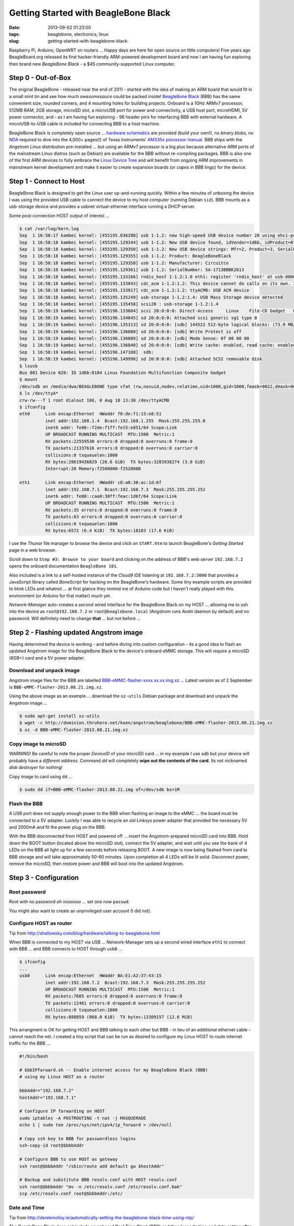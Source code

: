 =====================================
Getting Started with BeagleBone Black
=====================================

:date: 2013-09-02 01:23:00
:tags: beaglebone, electronics, linux
:slug: getting-started-with-beaglebone-black

.. image:: images/bbb-details3.png
    :alt: BeagleBone Black
    :align: center

Raspberry Pi, Arduino, OpenWRT on routers ... Happy days are here for open source on little computers! Five years ago BeagleBoard.org released its first hacker-friendly ARM-powered development board and now I am having fun exploring their brand new *BeagleBone Black* - a $45 community-supported Linux computer.

Step 0 - Out-of-Box
===================

The original BeagleBone - released near the end of 2011 - started with the idea of making an ARM board that would fit in a small mint tin and see how much *awesomesauce* could be packed inside! `BeagleBone Black <http://beagleboard.org/Products/BeagleBone%20Black>`_ (BBB) has the same convenient size, rounded corners, and 4 mounting holes for building projects. Onboard is a 1GHz ARMv7 processor, 512MB RAM, 2GB storage, microSD slot, a microUSB port for power and connectivity, a USB host port, microHDMI, 5V power connector, and - as I am having fun exploring - 96 header pins for interfacing BBB with external hardware. A microUSB-to-USB cable is included for connecting BBB to a host machine.

BeagleBone Black is completely open source ... `hardware schematics <http://circuitco.com/support/index.php?title=BeagleBoneBlack#Hardware_Files>`_ are provided (build your own!), no *binary blobs*, no `NDA <http://www.raspberrypi.org/faqs>`_ required to dive into the 4,000+ pages(!) of Texas Instruments' `AM335x processor manual <http://www.ti.com/product/am3359>`_. BBB ships with the *Angstrom Linux* distribution pre-installed ... but using an ARMv7 processor is a big plus because alternative ARM ports of the mainstream Linux distros (such as Debian) are available for the BBB without re-compiling packages. BBB is also one of the first ARM devices to fully embrace the `Linux Device Tree <http://linuxgizmos.com/introducing-the-new-beaglebone-black-kernel>`_ and will benefit from ongoing ARM improvements in mainstream kernel development and make it easier to create expansion boards (or *capes* in BBB lingo) for the device.

Step 1 - Connect to Host
========================

BeagleBone Black is designed to get the Linux user up-and-running quickly. Within a few minutes of unboxing the device I was using the provided USB cable to connect the device to my host computer (running Debian ``sid``). BBB mounts as a usb-storage device and provides a usbnet virtual-ethernet interface running a DHCP server. 

Some post-connection HOST output of interest ...

.. code-block:: bash

    $ cat /var/log/kern.log
    Sep  1 16:58:17 kambei kernel: [455195.036280] usb 1-1.2: new high-speed USB device number 20 using ehci-pci
    Sep  1 16:58:18 kambei kernel: [455195.129344] usb 1-1.2: New USB device found, idVendor=1d6b, idProduct=0104
    Sep  1 16:58:18 kambei kernel: [455195.129350] usb 1-1.2: New USB device strings: Mfr=2, Product=3, SerialNumber=4
    Sep  1 16:58:18 kambei kernel: [455195.129355] usb 1-1.2: Product: BeagleBoneBlack
    Sep  1 16:58:18 kambei kernel: [455195.129358] usb 1-1.2: Manufacturer: Circuitco
    Sep  1 16:58:18 kambei kernel: [455195.129361] usb 1-1.2: SerialNumber: 5A-1713BBBK2013
    Sep  1 16:58:18 kambei kernel: [455195.133166] rndis_host 1-1.2:1.0 eth1: register 'rndis_host' at usb-0000:00:1a.0-1.2, RNDIS device, c8:a0:30:ac:1d:6f
    Sep  1 16:58:18 kambei kernel: [455195.133843] cdc_acm 1-1.2:1.2: This device cannot do calls on its own. It is not a modem.
    Sep  1 16:58:18 kambei kernel: [455195.133917] cdc_acm 1-1.2:1.2: ttyACM0: USB ACM device
    Sep  1 16:58:18 kambei kernel: [455195.135249] usb-storage 1-1.2:1.4: USB Mass Storage device detected
    Sep  1 16:58:18 kambei kernel: [455195.135458] scsi20 : usb-storage 1-1.2:1.4
    Sep  1 16:58:19 kambei kernel: [455196.133604] scsi 20:0:0:0: Direct-Access     Linux    File-CD Gadget   0308 PQ: 0 ANSI: 2
    Sep  1 16:58:19 kambei kernel: [455196.134045] sd 20:0:0:0: Attached scsi generic sg1 type 0
    Sep  1 16:58:19 kambei kernel: [455196.135313] sd 20:0:0:0: [sdb] 144522 512-byte logical blocks: (73.9 MB/70.5 MiB)
    Sep  1 16:58:19 kambei kernel: [455196.136080] sd 20:0:0:0: [sdb] Write Protect is off
    Sep  1 16:58:19 kambei kernel: [455196.136089] sd 20:0:0:0: [sdb] Mode Sense: 0f 00 00 00
    Sep  1 16:58:19 kambei kernel: [455196.136840] sd 20:0:0:0: [sdb] Write cache: enabled, read cache: enabled, doesn't support DPO or FUA
    Sep  1 16:58:19 kambei kernel: [455196.147108]  sdb:
    Sep  1 16:58:19 kambei kernel: [455196.149998] sd 20:0:0:0: [sdb] Attached SCSI removable disk
    $ lsusb
    Bus 001 Device 020: ID 1d6b:0104 Linux Foundation Multifunction Composite Gadget
    $ mount
    /dev/sdb on /media/dwa/BEAGLEBONE type vfat (rw,nosuid,nodev,relatime,uid=1000,gid=1000,fmask=0022,dmask=0077,codepage=437,iocharset=utf8,shortname=mixed,showexec,utf8,flush,errors=remount-ro,uhelper=udisks2)
    $ ls /dev/ttyA*
    crw-rw---T 1 root dialout 166, 0 Aug 18 13:30 /dev/ttyACM0
    $ ifconfig
    eth0      Link encap:Ethernet  HWaddr f0:de:f1:15:e8:51
              inet addr:192.168.1.4  Bcast:192.168.1.255  Mask:255.255.255.0
              inet6 addr: fe80::f2de:f1ff:fe15:e851/64 Scope:Link
              UP BROADCAST RUNNING MULTICAST  MTU:1500  Metric:1
              RX packets:22559530 errors:0 dropped:0 overruns:0 frame:0
              TX packets:21337616 errors:0 dropped:0 overruns:0 carrier:0
              collisions:0 txqueuelen:1000 
              RX bytes:28619436829 (26.6 GiB)  TX bytes:3283938274 (3.0 GiB)
              Interrupt:20 Memory:f2500000-f2520000 

    eth1      Link encap:Ethernet  HWaddr c8:a0:30:ac:1d:6f
              inet addr:192.168.7.1  Bcast:192.168.7.3  Mask:255.255.255.252
              inet6 addr: fe80::caa0:30ff:feac:1d6f/64 Scope:Link
              UP BROADCAST RUNNING MULTICAST  MTU:1500  Metric:1
              RX packets:35 errors:0 dropped:0 overruns:0 frame:0
              TX packets:83 errors:0 dropped:0 overruns:0 carrier:0
              collisions:0 txqueuelen:1000 
              RX bytes:6572 (6.4 KiB)  TX bytes:18103 (17.6 KiB)

I use the *Thunar* file manager to browse the device and click on ``START.htm`` to launch BeagleBone's *Getting Started* page in a web browser.

.. image:: images/bbb-start.png
    :alt: Thunar file manager
    :align: center

Scroll down to ``Step #3: Browse to your board`` and clicking on the address of BBB's web server ``192.168.7.2`` opens the onboard documentation ``BeagleBone 101``. 

.. image:: images/bbb-101.png
    :alt: Beaglebone 101
    :align: center

Also included is a link to a self-hosted instance of the *Cloud9 IDE*  listening at ``192.168.7.2:3000`` that provides a JavaScript library called *BoneScript* for hacking on the BeagleBone's hardware. Some tiny example scripts are provided to blink LEDs and whatnot ... at first glance they remind me of Arduino code but I haven't really played with this environment (or Arduino for that matter) much yet.

*Network-Manager* auto-creates a second wired interface for the BeagleBone Black on my HOST ... allowing me to ssh into the device as ``root@192.168.7.2`` or ``root@beaglebone.local`` (Angstrom runs *Avahi* daemon by default) and no password. Will definitely need to change **that** ... but not before ...

Step 2 - Flashing updated Angstrom image
========================================

Having determined the device is working - and before diving into custom configuration - its a good idea to flash an updated Angstrom image for the BeagleBone Black to the device's onboard eMMC storage. This will require a microSD (8GB+) card and a 5V power adapter.

Download and unpack image
-------------------------

Angstrom image files for the BBB are labelled `BBB-eMMC-flasher-xxxx.xx.xx.img.xz <http://dominion.thruhere.net/koen/angstrom/beaglebone/>`_ ... Latest version as of 2 September is ``BBB-eMMC-flasher-2013.08.21.img.xz``.

Using the above image as an example ... download the ``xz-utils`` Debian package and download and unpack the Angstrom image ...

.. code-block:: bash

    $ sudo apt-get install xz-utils
    $ wget -c http://dominion.thruhere.net/koen/angstrom/beaglebone/BBB-eMMC-flasher-2013.08.21.img.xz
    $ xz -d BBB-eMMC-flasher-2013.08.21.img.xz

Copy image to microSD
---------------------

.. role:: warning

:warning:`WARNING!` Be careful to note the proper *DeviceID* of your microSD card ... in my example I use *sdb* but your device will probably have a *different address*. Command *dd* will completely **wipe out the contents of the card**. Its not nicknamed *disk destroyer* for nothing!

Copy image to card using ``dd`` ...

.. code-block:: bash

    $ sudo dd if=BBB-eMMC-flasher-2013.08.21.img of=/dev/sdb bs=1M

Flash the BBB
-------------

A USB port does not supply enough power to the BBB when flashing an image to the eMMC ... the board must be connected to a 5V adapter. Luckily I was able to recycle an old Linksys power adapter that provided the necessary 5V and 2000mA and fit the power plug on the BBB.

With the BBB disconnected from HOST and powered off ... insert the Angstrom-prepared microSD card into BBB. Hold down the BOOT button (located above the microSD slot), connect the 5V adapter, and wait until you see the bank of 4 LEDs on the BBB all light up for a few seconds before releasing BOOT. A new image is now being flashed from card to BBB storage and will take approximately 50-60 minutes. Upon completion all 4 LEDs will be lit solid. Disconnect power, remove the microSD, then restore power and BBB will boot into the updated Angstrom.

Step 3 - Configuration
======================

Root password
-------------

Root with no password *oh noooooo* ... set one now ``passwd``.

You might also want to create an unprivileged user account (I did not).

Configure HOST as router
------------------------

Tip from http://shallowsky.com/blog/hardware/talking-to-beaglebone.html

When BBB is connected to my HOST via USB ... Network-Manager sets up a second wired interface ``eth1`` to connect with BBB ... and BBB connects to HOST through ``usb0`` ...

.. code-block:: bash

    $ ifconfig
    ...
    usb0      Link encap:Ethernet  HWaddr BA:E1:A2:37:43:15
              inet addr:192.168.7.2  Bcast:192.168.7.3  Mask:255.255.255.252
              UP BROADCAST RUNNING MULTICAST  MTU:1500  Metric:1
              RX packets:7685 errors:0 dropped:0 overruns:0 frame:0
              TX packets:12461 errors:0 dropped:0 overruns:0 carrier:0
              collisions:0 txqueuelen:1000 
              RX bytes:888859 (868.0 KiB)  TX bytes:13309157 (12.6 MiB)

This arrangment is OK for getting HOST and BBB talking to each other but BBB - in lieu of an additional ethernet cable - cannot reach the net. I created a tiny script that can be run as desired to configure my Linux HOST to route internet traffic for the BBB ...

.. code-block:: bash

    #!/bin/bash

    # bbbIPforward.sh -- Enable internet access for my BeagleBone Black (BBB)
    # using my Linux HOST as a router

    bbbAddr="192.168.7.2"
    hostAddr="192.168.7.1"

    # Configure IP forwarding on HOST
    sudo iptables -A POSTROUTING -t nat -j MASQUERADE
    echo 1 | sudo tee /proc/sys/net/ipv4/ip_forward > /dev/null

    # Copy ssh key to BBB for passwordless logins
    ssh-copy-id root@$bbbAddr

    # Configure BBB to use HOST as gateway
    ssh root@$bbbAddr "/sbin/route add default gw $hostAddr"

    # Backup and substitute BBB resolv.conf with HOST resolv.conf
    ssh root@$bbbAddr "mv -n /etc/resolv.conf /etc/resolv.conf.bak"
    scp /etc/resolv.conf root@$bbbAddr:/etc/

Date and Time
-------------

Tip from http://derekmolloy.ie/automatically-setting-the-beaglebone-black-time-using-ntp/

The BeagleBone Black does not include an onboard *Real Time Clock* (RTC) and thus loses its time and date setting after every power off. 

Set the time over the internet using an ntp server by first configuring the timezone linking ``localtime`` to your proper location in ``zoneinfo`` (in my case ``Toronto/New York``) and then running a quick one-off command to set the proper date ...

.. code-block:: bash

    # ln -s /usr/share/zoneinfo/America/New_York /etc/localtime
    # ntpdate -u pool.ntp.org

... but the date/time will still be lost after every shutdown.

For a more permanent solution install *NTP* ...

.. code-block:: bash

    # opkg update
    # opkg install ntp

Find local NTP servers (Canada) and edit ``/etc/ntp.conf`` ...

.. code-block:: bash

    driftfile /etc/ntp.drift
    logfile /var/log/ntpd.log

    # NTP Servers for Canada from www.pool.ntp.org
    server 0.ca.pool.ntp.org
    server 1.ca.pool.ntp.org
    server 2.ca.pool.ntp.org
    server 3.ca.pool.ntp.org
 
    # Using local hardware clock as fallback
    # Disable this when using ntpd -q -g -x as ntpdate or it will sync to itself
    # server 127.127.1.0
    # fudge 127.127.1.0 stratum 14
 
    # Defining a default security setting
    restrict 192.168.1.0 mask 255.255.255.0 nomodify notrap

.. note:: 

    Angstrom uses *systemd* and init.d is replaced by *systemctl COMMAND* and files are located in */lib/systemd/system/NAME.service*.

Enable NTP services ...

.. code-block:: bash

    # systemctl enable ntpdate.service
    # systemctl enable ntpd.service
    # cat /lib/systemd/system/ntpd.service 
    [Unit]
    Description=Network Time Service
    After=network.target

    [Service]
    Type=forking
    PIDFile=/run/ntpd.pid
    ExecStart=/usr/bin/ntpd -p /run/ntpd.pid

    [Install]
    WantedBy=multi-user.target
    {% endhighlight %}

Modify ``ExecStart`` of ``/lib/systemd/system/ntpdate.service`` ....

.. code-block:: bash

    [Unit]
    Description=Network Time Service (one-shot ntpdate mode)
    Before=ntpd.service

    [Service]
    Type=oneshot
    ExecStart=/usr/bin/ntpd -q -g -x
    ExecStart=/sbin/hwclock --systohc
    RemainAfterExit=yes

    [Install]
    WantedBy=multi-user.target

Save all changes, reboot the BBB while connected to the Internet, and verify the proper date and time are set with ``timedatectl`` ...

.. code-block:: bash

    # timedatectl
      Local time: Wed 2013-07-10 23:14:45 EDT
  Universal time: Thu 2013-07-11 03:14:45 UTC
        RTC time: Wed 2013-07-10 23:14:45
        Timezone: America/New_York (EDT, -0400)
        NTP enabled: no
    NTP synchronized: yes
 RTC in local TZ: no
      DST active: yes
 Last DST change: DST began at
                  Sun 2013-03-10 01:59:59 EST
                  Sun 2013-03-10 03:00:00 EDT
 Next DST change: DST ends (the clock jumps one hour backwards) at
                  Sun 2013-11-03 01:59:59 EDT
                  Sun 2013-11-03 01:00:00 EST
                  
Reference: `What is the best way to run ntpdate? <http://stackoverflow.com/questions/11219832/what-is-the-best-way-to-run-ntpdate-at-reboot-only-after-network-is-ready>`_

Remote Desktop
--------------

Tip from http://digitaldiner.blogspot.ca/2013/05/quick-hint-for-beaglebone-black-user.html

In lieu of a microHDMI cable for connecting an HDMI display to the BBB the device may be configured to transmit a remote desktop to HOST.

On BBB install the ``x11vnc`` package and launch ...

.. code-block:: bash

    # opkg update
    # opkg install x11vnc
    # x11vnc -bg -o %HOME/.x11vnc.log.%VNCDISPLAY -auth /var/run/gdm/auth-for-gdm*/database -display :0  -forever

... which provides a display available for remote viewing at address ``192.168.7.2:5900``.

On my HOST I install and use the ``ssvnc`` viewer ``sudo apt-get install ssvnc``.

It works!

.. image:: images/bbb-x11vnc.png
    :alt: Remote desktop
    :align: center

Reference: http://www.karlrunge.com/x11vnc/

Step 4 - Issues and Fixes
=========================

*BeagleBone Black Rev. A5A running default Angstrom Linux*

'opkg upgrade'
--------------

*Fix:* Do not run this command or else Bad Things Will Happen.

No login screen over HDMI
-------------------------

*Issue:* BeagleBone logo appears at boot but no login screen.

*Fix:* Turns out that my powered USB hub - with keyboard attached - was not being detected by the BBB during boot. If the device thinks no keyboard or mouse is attached during boot it kills power to the microHDMI port and hence no display. You can "wake up" the display by ssh'ing into BBB and sending an ``echo 0 > /sys/class/graphics/fb0/blank`` command but it will still fail to detect a hot-plugged USB keyboard or mouse.

If I connect the keyboard (with built-in trackpoint) directly to the BBB USB port and reboot and hit SHIFT key the display springs to life and the login window appears.

*Issue:* BeagleBone logo appears at boot but no login screen (and this time its not the keyboard).

*Fix:* Creating a password for root causes the *autologin* task running at login screen to constantly fail (because it doesn't know the password) and buggers up the display. To disable autologin edit ``/etc/gdm/custom.conf`` and modify the line ``TimedLoginEnable`` from ``true`` to ``false`` ...

.. code-block:: bash

    [daemon]
    TimedLoginEnable=false

... and restart GDM with the command ``systemctl restart gdm.service``.

Reference: http://circuitco.com/support/index.php?title=BeagleBoneBlack_HDMI

* http://bb-lcnc.blogspot.ca/2013/06/force-beaglebone-black-hdmi-resolution.html

HDMI output goes beyond edge of display
---------------------------------------

*Issue:* Using a microHDMI-HDMI cable to connect BBB to my 1920x1200 display produces a working 1280x720 resolution working ... but the desktop area is slightly bigger than the margins of the display.

*Fix:* Needed to adjust settings on display ... modifying ``Image Setting->Video Mode->Video Mode`` to ``Image Setting->Video Mode->PC Mode``

Reference: http://groups.google.com/forum/#!msg/beagleboard/sxaSIUpiZo8/__TmDqD4aJcJ

drm.debug
=========

*Issue:* A whole pile of these messages were filling dmesg ...

.. code-block:: bash

    [Mon Aug 26 03:34:00 2013] [drm:output_poll_execute], [CONNECTOR:5:HDMI-A-1] status updated from 2 to 2

... repeating every few seconds.

*Fix:* These debugging messages can safely be turned off by editing ``uEnv.txt`` located on the ``mmcblk0p1`` partition (**not** the ``uEnv.txt`` found in ``boot``).

If that partition is not auto-mounted (mine was not) then go ahead and mount it now ...

.. code-block:: bash

    # mount /dev/mmcblk0p1 /media/BEAGLEBONE/

... and edit ``/media/BEAGLEBONE/uEnv.txt`` by changing the line ``optargs=quiet drm.debug=7`` to simply ``optargs=quiet`` ... Reboot and issue resolved.

resolv.conf
-----------

*Issue:* Noticed an instance where after running ``opkg update`` internet access was broken and I was getting a pile of ``wget: bad address 'feeds.angstrom-distribution.org'`` errors ... ``ifconfig`` showed I still had a good connection to LAN.

*Fix:* Discovered that ``resolv.conf`` was pointing to ``127.0.0.1``. Modified file to my router's IP address ... ran update again and everything OK.

urxvt
-----

*Issue:* Using ``urxvt`` as my terminal and ssh'ing into BBB ... some commands like ``htop`` will not run.

*Fix:* Copy ``/usr/share/terminfo/r/rxvt-unicode`` from HOST to the BBB and place in ``~/.terminfo/r/rxvt-unicode``. Same for ``rxvt-unicode-256color``. 

Reference: https://wiki.archlinux.org/index.php/Urxvt#Remote_Hosts

SSH session hangs
-----------------

*Issue:* SSH session sometimes hangs when rebooting the BBB.

*Fix:* Type ``~.`` and it should kill the SSH session.

Step 5 - Helpful Resources
==========================

* Purchase a BeagleBone Black: in my hometown (Toronto) from `Creatron <http://www.creatroninc.com/>`_ or online from `Adafruit <https://www.adafruit.com/category/75>`_, `Digikey <http://www.digikey.ca/product-detail/en/BB-BBLK-000/BB-BBLK-000-ND/3884456>`_ and others
* BeagleBone Black `wiki <http://circuitco.com/support/index.php?title=BeagleBoneBlack>`_ and `forum <https://groups.google.com/forum/?fromgroups#!forum/beagleboard>`_ and `System Reference Manual <https://github.com/CircuitCo/BeagleBone-Black/blob/master/BBB_SRM.pdf?raw=true>`_
* BBB on the `Embedded Linux Wiki <http://elinux.org/BeagleBone>`_ and `eewiki <http://eewiki.net/display/linuxonarm/BeagleBone+Black>`_
* `Hardware tutorials <http://learn.adafruit.com/category/beaglebone/>`_ on Adafruit
* Excellent series of tutorials and videos by `Derek Molloy <http://derekmolloy.ie/tag/beaglebone-black/>`_ ... his tables for the BBB's `P8 <https://github.com/derekmolloy/boneDeviceTree/blob/master/docs/BeagleboneBlackP8HeaderTable.pdf?raw=true>`_ and `P9 <https://github.com/derekmolloy/boneDeviceTree/blob/master/docs/BeagleboneBlackP8HeaderTable.pdf?raw=true>`_ header pins are essential if you play with the hardware
* `Bonescript <https://github.com/jadonk/bonescript>`_ scripting tools
* Angstrom Linux `package browser <http://www.angstrom-distribution.org/repo/>`_
* BBB and the `3.8 kernel <http://elinux.org/BeagleBone_and_the_3.8_Kernel>`_ and an `introduction <http://linuxgizmos.com/introducing-the-new-beaglebone-black-kernel/>`_ from Jason Kridner, co-founder of BeagleBoard.org
